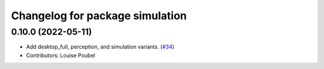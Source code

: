 ^^^^^^^^^^^^^^^^^^^^^^^^^^^^^^^^
Changelog for package simulation
^^^^^^^^^^^^^^^^^^^^^^^^^^^^^^^^

0.10.0 (2022-05-11)
-------------------
* Add desktop_full, perception, and simulation variants. (`#34 <https://github.com/ros2/variants/issues/34>`_)
* Contributors: Louise Poubel
